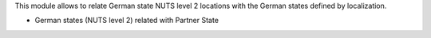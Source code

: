 This module allows to relate German state NUTS level 2 locations with the
German states defined by localization.

* German states (NUTS level 2) related with Partner State
